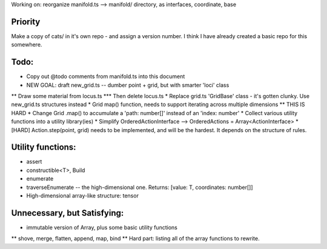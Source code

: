 Working on: reorganize manifold.ts --> manifold/ directory, as interfaces, coordinate, base

Priority
============================
Make a copy of cats/ in it's own repo - and assign a version number.
I think I have already created a basic repo for this somewhere.

Todo:
============================
* Copy out @todo comments from manifold.ts into this document
* NEW GOAL: draft new_grid.ts -- dumber point + grid, but with smarter 'loci' class
** Draw some material from locus.ts
*** Then delete locus.ts
* Replace grid.ts 'GridBase' class - it's gotten clunky. Use new_grid.ts structures instead
* Grid map() function, needs to support iterating across multiple dimensions
** THIS IS HARD
* Change Grid .map() to accumulate a 'path: number[]' instead of an 'index: number'
* Collect various utility functions into a utility library(ies) 
* Simplify OrderedActionInterface --> OrderedActions = Array<ActionInterface>
* [HARD] Action.step(point, grid) needs to be implemented, and will be the hardest. It depends on the structure of rules.

Utility functions:
=======================
* assert
* constructible<T>, Build
* enumerate
* traverseEnumerate -- the high-dimensional one. Returns: [value: T, coordinates: number[]]
* High-dimensional array-like structure: tensor

Unnecessary, but Satisfying:
===============================
* immutable version of Array, plus some basic utility functions
** shove, merge, flatten, append, map, bind
** Hard part: listing all of the array functions to rewrite.
